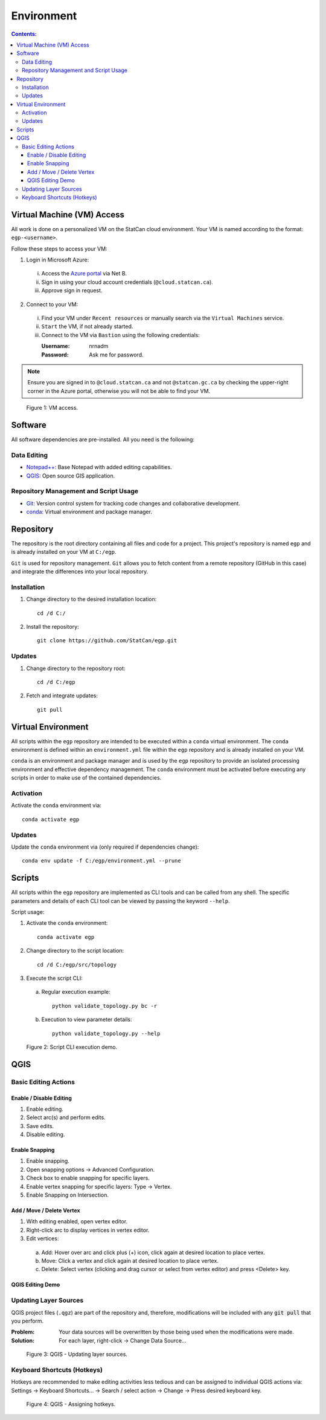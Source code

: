 ***********
Environment
***********

.. contents:: Contents:
   :depth: 4


.. |icon_editing_enable| image:: /source/_static/environment/icon_editing_enable.svg
.. |icon_editing_save| image:: /source/_static/environment/icon_editing_save.svg
.. |icon_select| image:: /source/_static/environment/icon_select.svg
.. |icon_snapping_advanced| image:: /source/_static/environment/icon_snapping_advanced.svg
.. |icon_snapping_enable| image:: /source/_static/environment/icon_snapping_enable.svg
.. |icon_snapping_intersection| image:: /source/_static/environment/icon_snapping_intersection.svg
.. |icon_snapping_vertex| image:: /source/_static/environment/icon_snapping_vertex.svg
.. |icon_vertex_enable_editing| image:: /source/_static/environment/icon_vertex_enable_editing.svg

Virtual Machine (VM) Access
===========================

All work is done on a personalized VM on the StatCan cloud environment. Your VM is named according to the format:
``egp-<username>``.

Follow these steps to access your VM:

1. Login in Microsoft Azure:

  i. Access the `Azure portal <https://portal.azure.com>`_ via Net B.

  ii. Sign in using your cloud account credentials (``@cloud.statcan.ca``).

  iii. Approve sign in request.

2. Connect to your VM:

  i. Find your VM under ``Recent resources`` or manually search via the ``Virtual Machines`` service.

  ii. ``Start`` the VM, if not already started.

  iii. Connect to the VM via ``Bastion`` using the following credentials:

       :Username: nrnadm
       :Password: Ask me for password.

.. admonition:: Note

    Ensure you are signed in to ``@cloud.statcan.ca`` and not ``@statcan.gc.ca`` by checking the upper-right corner in
    the Azure portal, otherwise you will not be able to find your VM.

.. figure:: /source/_static/environment/vm_access.gif
    :alt: VM access.

    Figure 1: VM access.

Software
========

All software dependencies are pre-installed. All you need is the following:

Data Editing
------------

- `Notepad++ <https://notepad-plus-plus.org/downloads/>`_: Base Notepad with added editing capabilities.
- `QGIS <https://www.qgis.org/en/site/forusers/download.html>`_: Open source GIS application.

Repository Management and Script Usage
--------------------------------------

- `Git <https://git-scm.com/downloads>`_: Version control system for tracking code changes and collaborative
  development.
- `conda <https://docs.anaconda.com/anaconda/install/>`_: Virtual environment and package manager.

Repository
==========

The repository is the root directory containing all files and code for a project. This project's repository is named
``egp`` and is already installed on your VM at ``C:/egp``.

``Git`` is used for repository management. ``Git`` allows you to fetch content from a remote repository (GitHub in this
case) and integrate the differences into your local repository.

Installation
------------

1. Change directory to the desired installation location::

    cd /d C:/

2. Install the repository::

    git clone https://github.com/StatCan/egp.git

Updates
-------

1. Change directory to the repository root::

    cd /d C:/egp

2. Fetch and integrate updates::

    git pull

Virtual Environment
===================

All scripts within the ``egp`` repository are intended to be executed within a ``conda`` virtual environment. The
``conda`` environment is defined within an ``environment.yml`` file within the ``egp`` repository and is already
installed on your VM.

``conda`` is an environment and package manager and is used by the ``egp`` repository to provide an isolated processing
environment and effective dependency management. The ``conda`` environment must be activated before executing any
scripts in order to make use of the contained dependencies.

Activation
----------

Activate the ``conda`` environment via::

    conda activate egp

Updates
-------

Update the ``conda`` environment via (only required if dependencies change)::

    conda env update -f C:/egp/environment.yml --prune

Scripts
=======

All scripts within the ``egp`` repository are implemented as CLI tools and can be called from any shell. The specific
parameters and details of each CLI tool can be viewed by passing the keyword ``--help``.

Script usage:

1. Activate the ``conda`` environment::

    conda activate egp

2. Change directory to the script location::

    cd /d C:/egp/src/topology

3. Execute the script CLI:

  a. Regular execution example::

      python validate_topology.py bc -r

  b. Execution to view parameter details::

      python validate_topology.py --help

.. figure:: /source/_static/environment/script_usage.gif
    :alt: Script CLI execution demo.

    Figure 2: Script CLI execution demo.

QGIS
====

Basic Editing Actions
---------------------

Enable / Disable Editing
^^^^^^^^^^^^^^^^^^^^^^^^

1. |icon_editing_enable| Enable editing.

2. |icon_select| Select arc(s) and perform edits.

3. |icon_editing_save| Save edits.

4. |icon_editing_enable| Disable editing.

Enable Snapping
^^^^^^^^^^^^^^^

1. |icon_snapping_enable| Enable snapping.

2. |icon_snapping_advanced| Open snapping options → Advanced Configuration.

3. Check box to enable snapping for specific layers.

4. |icon_snapping_vertex| Enable vertex snapping for specific layers: Type → Vertex.

5. |icon_snapping_intersection| Enable Snapping on Intersection.

Add / Move / Delete Vertex
^^^^^^^^^^^^^^^^^^^^^^^^^^

1. |icon_vertex_enable_editing| With editing enabled, open vertex editor.

2. Right-click arc to display vertices in vertex editor.

3. Edit vertices:

  a. Add: Hover over arc and click plus (+) icon, click again at desired location to place vertex.

  b. Move: Click a vertex and click again at desired location to place vertex.

  c. Delete: Select vertex (clicking and drag cursor or select from vertex editor) and press <Delete> key.

QGIS Editing Demo
^^^^^^^^^^^^^^^^^

.. raw:: html

    <video controls src="../../_static/environment/qgis_basic_editing_actions.mp4" type="video/mp4" width=100%></video>

Updating Layer Sources
----------------------

QGIS project files (``.qgz``) are part of the repository and, therefore, modifications will be included with any
:code:`git pull` that you perform.

:Problem: Your data sources will be overwritten by those being used when the modifications were made.
:Solution: For each layer, right-click → Change Data Source...

.. figure:: /source/_static/environment/qgis_updating_layer_sources.png
    :alt: QGIS - Updating layer sources.

    Figure 3: QGIS - Updating layer sources.

Keyboard Shortcuts (Hotkeys)
----------------------------

Hotkeys are recommended to make editing activities less tedious and can be assigned to individual QGIS actions via:
Settings → Keyboard Shortcuts... → Search / select action → Change → Press desired keyboard key.

.. figure:: /source/_static/environment/qgis_keyboard_shortcuts.png
    :alt: QGIS - Assigning hotkeys.

    Figure 4: QGIS - Assigning hotkeys.
